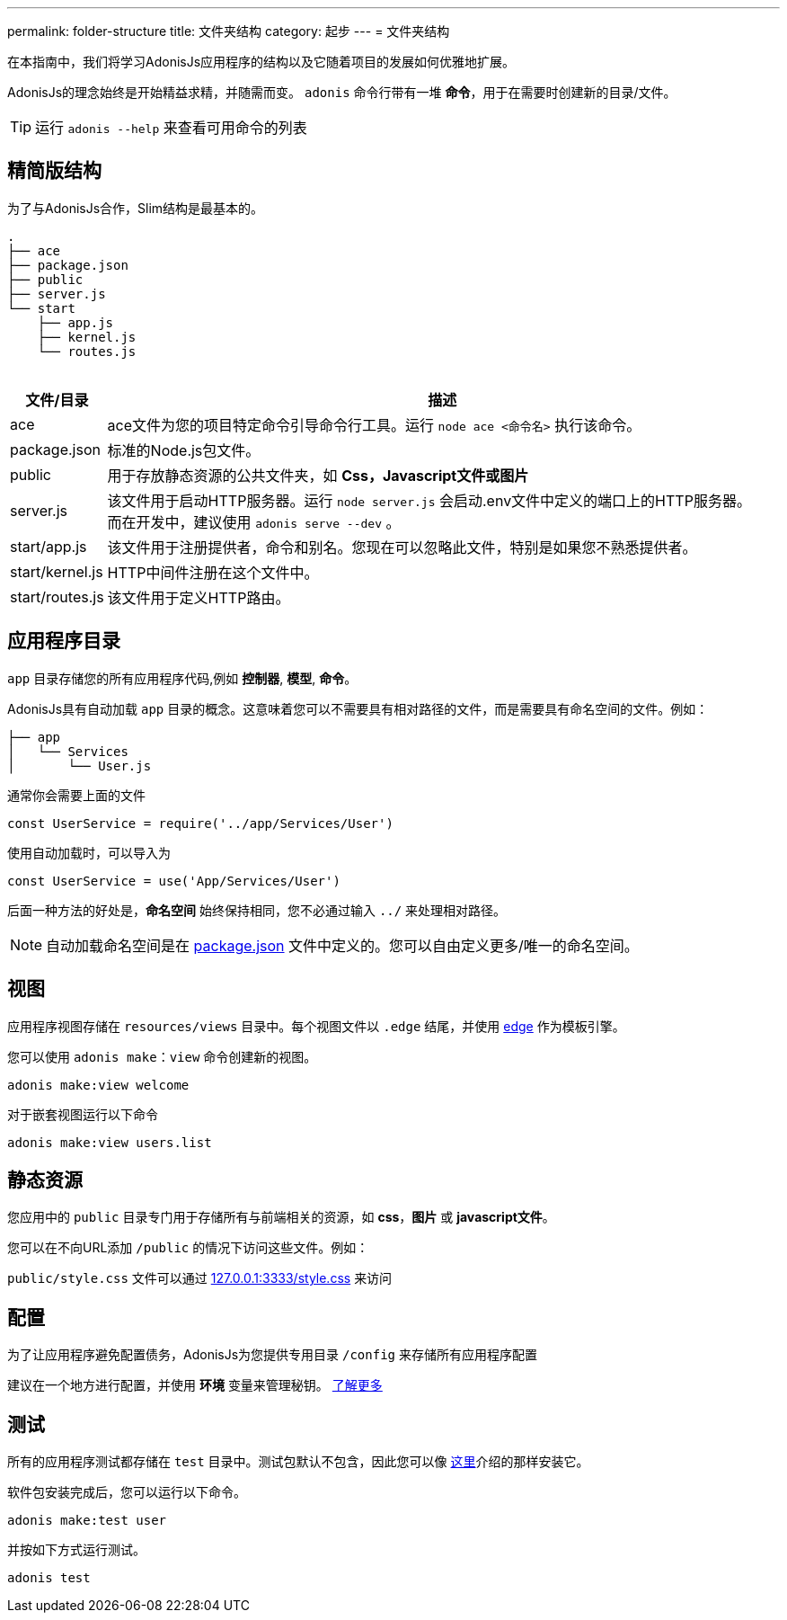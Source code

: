 ---
permalink: folder-structure
title: 文件夹结构
category: 起步
---
= 文件夹结构

toc::[]

在本指南中，我们将学习AdonisJs应用程序的结构以及它随着项目的发展如何优雅地扩展。

AdonisJs的理念始终是开始精益求精，并随需而变。 `adonis` 命令行带有一堆 *命令*，用于在需要时创建新的目录/文件。

TIP: 运行 `adonis --help` 来查看可用命令的列表

== 精简版结构
为了与AdonisJs合作，Slim结构是最基本的。

++++
<pre class="highlight line-numbers language-bash" data-line="2,5">
<code>.
├── ace
├── package.json
├── public
├── server.js
└── start
    ├── app.js
    ├── kernel.js
    └── routes.js
</code>
</pre>
++++

[options="header", cols="5,95"]
|====
| 文件/目录 | 描述
| ace | ace文件为您的项目特定命令引导命令行工具。运行 `node ace <命令名>` 执行该命令。
| package.json | 标准的Node.js包文件。
| public | 用于存放静态资源的公共文件夹，如 *Css，Javascript文件或图片*
| server.js | 该文件用于启动HTTP服务器。运行 `node server.js` 会启动.env文件中定义的端口上的HTTP服务器。 +
而在开发中，建议使用 `adonis serve --dev` 。
| start/app.js | 该文件用于注册提供者，命令和别名。您现在可以忽略此文件，特别是如果您不熟悉提供者。
| start/kernel.js | HTTP中间件注册在这个文件中。
| start/routes.js | 该文件用于定义HTTP路由。
|====

== 应用程序目录


`app` 目录存储您的所有应用程序代码,例如 *控制器*, *模型*, *命令*。

AdonisJs具有自动加载 `app` 目录的概念。这意味着您可以不需要具有相对路径的文件，而是需要具有命名空间的文件。例如：

[source, bash]
----
├── app
│   └── Services
│       └── User.js
----

通常你会需要上面的文件

[source, js]
----
const UserService = require('../app/Services/User')
----

使用自动加载时，可以导入为

[source, js]
----
const UserService = use('App/Services/User')
----

后面一种方法的好处是，*命名空间* 始终保持相同，您不必通过输入 `../` 来处理相对路径。

NOTE: 自动加载命名空间是在 link:https://github.com/adonisjs/adonis-slim-app/blob/master/package.json#L24[package.json, window="_blank"] 文件中定义的。您可以自由定义更多/唯一的命名空间。

== 视图
应用程序视图存储在 `resources/views` 目录中。每个视图文件以 `.edge` 结尾，并使用 link:http://edge.adonisjs.com/[edge, window="_blank"] 作为模板引擎。

您可以使用 `adonis make：view` 命令创建新的视图。

[source, bash]
----
adonis make:view welcome
----

对于嵌套视图运行以下命令
[source, bash]
----
adonis make:view users.list
----

== 静态资源
您应用中的 `public` 目录专门用于存储所有与前端相关的资源，如 *css*，*图片* 或 *javascript文件*。

您可以在不向URL添加 `/public` 的情况下访问这些文件。例如：

`public/style.css` 文件可以通过 link:http://127.0.0.1:3333/style.css[127.0.0.1:3333/style.css] 来访问

== 配置
为了让应用程序避免配置债务，AdonisJs为您提供专用目录 `/config` 来存储所有应用程序配置

建议在一个地方进行配置，并使用 *环境* 变量来管理秘钥。
link:configuration-and-env[了解更多]

== 测试
所有的应用程序测试都存储在 `test` 目录中。测试包默认不包含，因此您可以像 link:testing#_setup[这里]介绍的那样安装它。

软件包安装完成后，您可以运行以下命令。

[source, bash]
----
adonis make:test user
----

并按如下方式运行测试。

[source, bash]
----
adonis test
----

